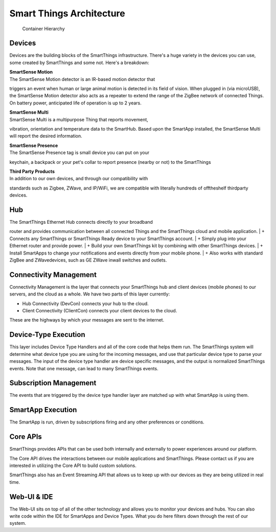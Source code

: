 Smart Things Architecture
=========================

.. figure:: ../img/architecture/overview.png
   :alt: Container Hierarchy

   Container Hierarchy
Devices
-------

Devices are the building blocks of the SmartThings infrastructure.
There's a huge variety in the devices you can use, some created by
SmartThings and some not. Here's a breakdown:

| **SmartSense Motion**
| The SmartSense Motion detector is an IR-based motion detector that
triggers an event when human or large animal motion is detected in its
field of vision. When plugged in (via microUSB), the SmartSense Motion
detector also acts as a repeater to extend the range of the ZigBee
network of connected Things. On battery power, anticipated life of
operation is up to 2 years.

| **SmartSense Multi**
| SmartSense Multi is a multipurpose Thing that reports movement,
vibration, orientation and temperature data to the SmartHub. Based upon
the SmartApp installed, the SmartSense Multi will report the desired
information.

| **SmartSense Presence**
| The SmartSense Presence tag is small device you can put on your
keychain, a backpack or your pet's collar to report presence (nearby or
not) to the SmartThings

| **Third Party Products**
| In addition to our own devices, and through our compatibility with
standards such as Zigbee, ZWave, and IP/WiFi, we are compatible with
literally hundreds of offtheshelf thirdparty devices.

Hub
---

| The SmartThings Ethernet Hub connects directly to your broadband
router and provides communication between all connected Things and the
SmartThings cloud and mobile application.
| + Connects any SmartThings or SmartThings Ready device to your
SmartThings account.
| + Simply plug into your Ethernet router and provide power.
| + Build your own SmartThings kit by combining with other SmartThings
devices.
| + Install SmartApps to change your notifications and events directly
from your mobile phone.
| + Also works with standard ZigBee and ZWavedevices, such as GE ZWave
inwall switches and outlets.

Connectivity Management
-----------------------

Connectivity Management is the layer that connects your SmartThings hub
and client devices (mobile phones) to our servers, and the cloud as a
whole. We have two parts of this layer currently:

-  Hub Connectivity (DevCon) connects your hub to the cloud.
-  Client Connectivity (ClientCon) connects your client devices to the
   cloud.

These are the highways by which your messages are sent to the internet.

Device-Type Execution
---------------------

This layer includes Device Type Handlers and all of the core code that
helps them run. The SmartThings system will determine what device type
you are using for the incoming messages, and use that particular device
type to parse your messages. The input of the device type handler are
device specific messages, and the output is normalized SmartThings
events. Note that one message, can lead to many SmartThings events.

Subscription Management
-----------------------

The events that are triggered by the device type handler layer are
matched up with what SmartApp is using them.

SmartApp Execution
------------------

The SmartApp is run, driven by subscriptions firing and any other
preferences or conditions.

Core APIs
---------

SmartThings provides APIs that can be used both internally and
externally to power experiences around our platform.

The Core API drives the interactions between our mobile applications and
SmartThings. Please contact us if you are interested in utilizing the
Core API to build custom solutions.

SmartThings also has an Event Streaming API that allows us to keep up
with our devices as they are being utilized in real time.

Web-UI & IDE
------------

The Web-UI sits on top of all of the other technology and allows you to
monitor your devices and hubs. You can also write code within the IDE
for SmartApps and Device Types. What you do here filters down through
the rest of our system.

